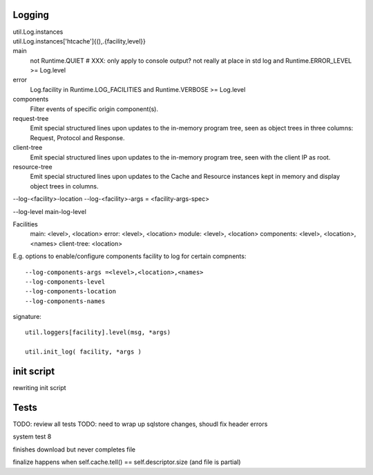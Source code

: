 Logging
_______


util.Log.instances
	..
util.Log.instances['htcache']{(),.{facility,level}}
	..


main
	not Runtime.QUIET  # XXX: only apply to console output? not really at place in std log
	and Runtime.ERROR_LEVEL >= Log.level
error
	Log.facility in Runtime.LOG_FACILITIES and 
	Runtime.VERBOSE >= Log.level
components
	Filter events of specific origin component(s).
request-tree
	Emit special structured lines upon updates to the in-memory program tree,
	seen as object trees in three columns: Request, Protocol and Response.
client-tree
	Emit special structured lines upon updates to the in-memory program tree,
	seen with the client IP as root.
resource-tree
	Emit special structured lines upon updates to the Cache and Resource
	instances kept in memory and display object trees in columns.

--log-<facility>-location
--log-<facility>-args = <facility-args-spec>

--log-level main-log-level

Facilities
	main: <level>, <location>
	error: <level>, <location>
	module: <level>, <location>
	components: <level>, <location>, <names>
	client-tree: <location>

E.g. options to enable/configure components facility to log for certain
compnents::

	--log-components-args =<level>,<location>,<names>
	--log-components-level
	--log-components-location
	--log-components-names


signature::

	util.loggers[facility].level(msg, *args)

	util.init_log( facility, *args )


init script
____________
rewriting init script

Tests
______
TODO: review all tests
TODO: need to wrap up sqlstore changes, shoudl fix header errors 

system test 8

finishes download but never completes file

finalize happens when self.cache.tell() == self.descriptor.size (and file is partial)



